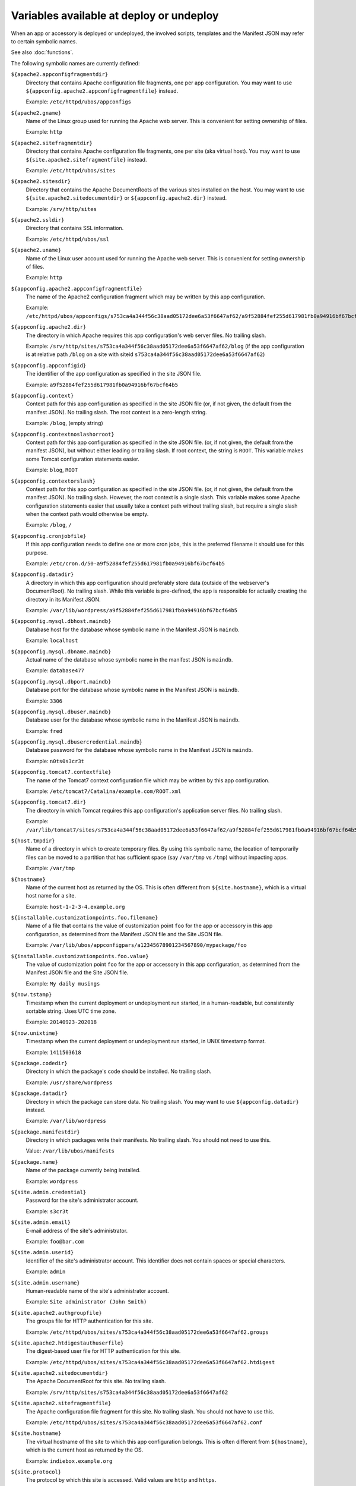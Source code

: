 Variables available at deploy or undeploy
=========================================

When an app or accessory is deployed or undeployed, the involved scripts, templates
and the Manifest JSON may refer to certain symbolic names.

See also :doc:`functions`.

The following symbolic names are currently defined:

``${apache2.appconfigfragmentdir}``
   Directory that contains Apache configuration file fragments, one per app
   configuration. You may want to use ``${appconfig.apache2.appconfigfragmentfile}``
   instead.

   Example: ``/etc/httpd/ubos/appconfigs``

``${apache2.gname}``
   Name of the Linux group used for running the Apache web server.
   This is convenient for setting ownership of files.

   Example: ``http``

``${apache2.sitefragmentdir}``
   Directory that contains Apache configuration file fragments, one per site
   (aka virtual host). You may want to use ``${site.apache2.sitefragmentfile}``
   instead.

   Example: ``/etc/httpd/ubos/sites``

``${apache2.sitesdir}``
   Directory that contains the Apache DocumentRoots of the various sites installed on
   the host. You may want to use ``${site.apache2.sitedocumentdir}`` or
   ``${appconfig.apache2.dir}`` instead.

   Example: ``/srv/http/sites``

``${apache2.ssldir}``
   Directory that contains SSL information.

   Example: ``/etc/httpd/ubos/ssl``

``${apache2.uname}``
   Name of the Linux user account used for running the Apache web server.
   This is convenient for setting ownership of files.

   Example: ``http``

``${appconfig.apache2.appconfigfragmentfile}``
   The name of the Apache2 configuration fragment which may be written
   by this app configuration.

   Example: ``/etc/httpd/ubos/appconfigs/s753ca4a344f56c38aad05172dee6a53f6647af62/a9f52884fef255d617981fb0a94916bf67bcf64b5.conf``

``${appconfig.apache2.dir}``
   The directory in which Apache requires this app configuration's web server files.
   No trailing slash.

   Example: ``/srv/http/sites/s753ca4a344f56c38aad05172dee6a53f6647af62/blog`` (if the app configuration
   is at relative path ``/blog`` on a site with siteid ``s753ca4a344f56c38aad05172dee6a53f6647af62``)

``${appconfig.appconfigid}``
   The identifier of the app configuration as specified in the site JSON file.

   Example: ``a9f52884fef255d617981fb0a94916bf67bcf64b5``

``${appconfig.context}``
   Context path for this app configuration as specified in the site JSON file
   (or, if not given, the default from the manifest JSON).
   No trailing slash. The root context is a zero-length string.

   Example: ``/blog``, (empty string)

``${appconfig.contextnoslashorroot}``
   Context path for this app configuration as specified in the site JSON file.
   (or, if not given, the default from the manifest JSON), but without either
   leading or trailing slash. If root context, the string is ``ROOT``.
   This variable makes some Tomcat configuration statements easier.

   Example: ``blog``, ``ROOT``

``${appconfig.contextorslash}``
   Context path for this app configuration as specified in the site JSON file.
   (or, if not given, the default from the manifest JSON).
   No trailing slash. However, the root context is a single slash.
   This variable makes some Apache configuration statements easier that
   usually take a context path without trailing slash, but require a single
   slash when the context path would otherwise be empty.

   Example: ``/blog``, ``/``

``${appconfig.cronjobfile}``
   If this app configuration needs to define one or more cron jobs, this is
   the preferred filename it should use for this purpose.

   Example: ``/etc/cron.d/50-a9f52884fef255d617981fb0a94916bf67bcf64b5``

``${appconfig.datadir}``
   A directory in which this app configuration should preferably store data (outside of
   the webserver's DocumentRoot). No trailing slash. While this variable is pre-defined,
   the app is responsible for actually creating the directory in its Manifest JSON.

   Example: ``/var/lib/wordpress/a9f52884fef255d617981fb0a94916bf67bcf64b5``

``${appconfig.mysql.dbhost.maindb}``
   Database host for the database whose symbolic name in the Manifest JSON is ``maindb``.

   Example: ``localhost``

``${appconfig.mysql.dbname.maindb}``
   Actual name of the database whose symbolic name in the manifest JSON
   is ``maindb``.

   Example: ``database477``

``${appconfig.mysql.dbport.maindb}``
   Database port for the database whose symbolic name in the Manifest JSON is ``maindb``.

   Example: ``3306``

``${appconfig.mysql.dbuser.maindb}``
   Database user for the database whose symbolic name in the Manifest JSON is ``maindb``.

   Example: ``fred``

``${appconfig.mysql.dbusercredential.maindb}``
   Database password for the database whose symbolic name in the Manifest JSON is ``maindb``.

   Example: ``n0ts0s3cr3t``

``${appconfig.tomcat7.contextfile}``
   The name of the Tomcat7 context configuration file which may be written
   by this app configuration.

   Example: ``/etc/tomcat7/Catalina/example.com/ROOT.xml``

``${appconfig.tomcat7.dir}``
   The directory in which Tomcat requires this app configuration's application server
   files. No trailing slash.

   Example: ``/var/lib/tomcat7/sites/s753ca4a344f56c38aad05172dee6a53f6647af62/a9f52884fef255d617981fb0a94916bf67bcf64b5``

``${host.tmpdir}``
   Name of a directory in which to create temporary files. By using this symbolic
   name, the location of temporarily files can be moved to a partition that has
   sufficient space (say ``/var/tmp`` vs ``/tmp``) without impacting apps.

   Example: ``/var/tmp``

``${hostname}``
   Name of the current host as returned by the OS. This is often
   different from ``${site.hostname}``, which is a virtual host name
   for a site.

   Example: ``host-1-2-3-4.example.org``

``${installable.customizationpoints.foo.filename}``
   Name of a file that contains the value of customization point ``foo``
   for the app or accessory in this
   app configuration, as determined from the Manifest JSON file and the Site JSON file.

   Example: ``/var/lib/ubos/appconfigpars/a12345678901234567890/mypackage/foo``

``${installable.customizationpoints.foo.value}``
   The value of customization point ``foo``
   for the app or accessory in this
   app configuration, as determined from the Manifest JSON file and the Site JSON file.

   Example: ``My daily musings``

``${now.tstamp}``
   Timestamp when the current deployment or undeployment run started,
   in a human-readable, but consistently sortable string. Uses UTC time zone.

   Example: ``20140923-202018``

``${now.unixtime}``
   Timestamp when the current deployment or undeployment run started,
   in UNIX timestamp format.

   Example: ``1411503618``

``${package.codedir}``
  Directory in which the package's code should be installed. No trailing slash.

  Example: ``/usr/share/wordpress``

``${package.datadir}``
   Directory in which the package can store data. No trailing slash.
   You may want to use ``${appconfig.datadir}`` instead.

   Example: ``/var/lib/wordpress``

``${package.manifestdir}``
   Directory in which packages write their manifests. No trailing slash. You should
   not need to use this.

   Value: ``/var/lib/ubos/manifests``

``${package.name}``
   Name of the package currently being installed.

   Example: ``wordpress``

``${site.admin.credential}``
   Password for the site's administrator account.

   Example: ``s3cr3t``

``${site.admin.email}``
   E-mail address of the site's administrator.

   Example: ``foo@bar.com``

``${site.admin.userid}``
   Identifier of the site's administrator account. This identifier does not contain
   spaces or special characters.

   Example: ``admin``

``${site.admin.username}``
   Human-readable name of the site's administrator account.

   Example: ``Site administrator (John Smith)``

``${site.apache2.authgroupfile}``
   The groups file for HTTP authentication for this site.

   Example: ``/etc/httpd/ubos/sites/s753ca4a344f56c38aad05172dee6a53f6647af62.groups``

``${site.apache2.htdigestauthuserfile}``
   The digest-based user file for HTTP authentication for this site.

   Example: ``/etc/httpd/ubos/sites/s753ca4a344f56c38aad05172dee6a53f6647af62.htdigest``

``${site.apache2.sitedocumentdir}``
   The Apache DocumentRoot for this site. No trailing slash.

   Example: ``/srv/http/sites/s753ca4a344f56c38aad05172dee6a53f6647af62``

``${site.apache2.sitefragmentfile}``
   The Apache configuration file fragment for this site. No trailing slash.
   You should not have to use this.

   Example: ``/etc/httpd/ubos/sites/s753ca4a344f56c38aad05172dee6a53f6647af62.conf``

``${site.hostname}``
   The virtual hostname of the site to which this app configuration
   belongs. This is often different from ``${hostname}``, which is
   the current host as returned by the OS.

   Example: ``indiebox.example.org``

``${site.protocol}``
   The protocol by which this site is accessed. Valid values are
   ``http`` and ``https``.

   Example: ``http``

``${site.siteid}``
   The site identifier of this site per the Site JSON file.

   Example: ``s753ca4a344f56c38aad05172dee6a53f6647af62``

``${site.tomcat7.contextdir}``
   The Tomcat context directory for this site. No trailing slash.

   Example: ``/etc/tomcat7/Catalina/indiebox.example.org``

``${site.tomcat7.sitedocumentdir}``
   The Tomcat DocumentRoot for this site. No trailing slash.

   Example: ``/var/lib/tomcat7/sites/s753ca4a344f56c38aad05172dee6a53f6647af62``

``${tomcat7.gname}``
    Name of the Linux group used for running the Tomcat application server.
    This is convenient for setting ownership of files.

    Example: ``tomcat7``

``${tomcat7.sitesdir}``
    Directory that contains the Tomcat DocumentRoots of the various sites installed on
    the host. You may want to use ``${site.tomcat7.sitedocumentdir}`` instead.

    Example: ``/var/lib/tomcat7/sites``

``${tomcat7.uname}``
    Name of the Linux user account used for running the Tomcat application server.
    This is convenient for setting ownership of files.

    Example: ``tomcat7``
